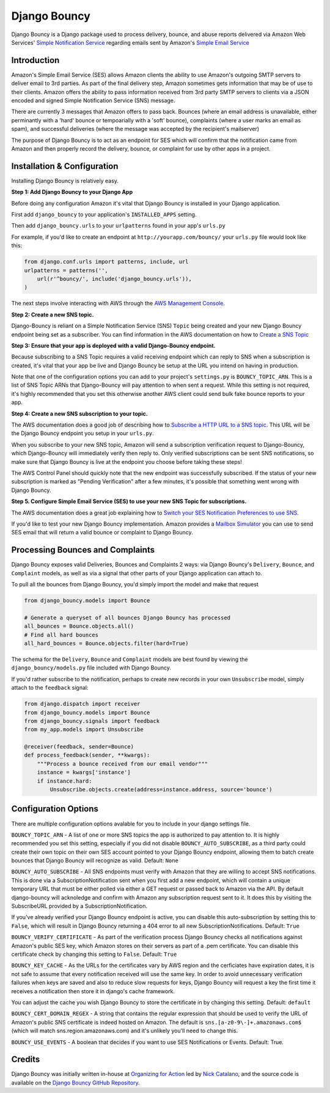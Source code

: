 *************
Django Bouncy
*************

Django Bouncy is a Django package used to process delivery, bounce, and abuse reports delivered via Amazon Web Services' `Simple Notification Service`_ regarding emails sent by Amazon's `Simple Email Service`_

.. _Simple Notification Service: http://aws.amazon.com/sns/
.. _Simple Email Service: http://aws.amazon.com/ses/


Introduction
------------
Amazon's Simple Email Service (SES) allows Amazon clients the ability to use Amazon's outgoing SMTP servers to deliver email to 3rd parties. As part of the final delivery step, Amazon sometimes gets information that may be of use to their clients. Amazon offers the ability to pass information received from 3rd party SMTP servers to clients via a JSON encoded and signed Simple Notification Service (SNS) message.

There are currently 3 messages that Amazon offers to pass back. Bounces (where an email address is unavailable, either perminantly with a 'hard' bounce or tempoarially with a 'soft' bounce), complaints (where a user marks an email as spam), and successful deliveries (where the message was accepted by the recipient's mailserver)

The purpose of Django Bouncy is to act as an endpoint for SES which will confirm that the notification came from Amazon and then properly record the delivery, bounce, or complaint for use by other apps in a project.


Installation & Configuration
----------------------------
Installing Django Bouncy is relatively easy.

**Step 1: Add Django Bouncy to your Django App**

Before doing any configuration Amazon it's vital that Django Bouncy is installed in your Django application.

First add ``django_bouncy`` to your application's ``INSTALLED_APPS`` setting.

Then add ``django_bouncy.urls`` to your ``urlpatterns`` found in your app's ``urls.py``

For example, if you'd like to create an endpoint at ``http://yourapp.com/bouncy/`` your ``urls.py`` file would look like this:

.. code-block:: python

    from django.conf.urls import patterns, include, url
    urlpatterns = patterns('',
        url(r'^bouncy/', include('django_bouncy.urls')),
    )

The next steps involve interacting with AWS through the `AWS Management Console`_.

.. _AWS Management Console: https://console.aws.amazon.com/

**Step 2: Create a new SNS topic.**

Django-Bouncy is reliant on a Simple Notification Service (SNS) ``Topic`` being created and your new Django Bouncy endpoint being set as a subscriber. You can find information in the AWS documentation on how to `Create a SNS Topic`_ 


**Step 3: Ensure that your app is deployed with a valid Django-Bouncy endpoint.**

Because subscribing to a SNS Topic requires a valid receiving endpoint which can reply to SNS when a subscription is created, it's vital that your app be live and Django Bouncy be setup at the URL you intend on having in production.

Note that one of the configuration options you can add to your project's ``settings.py`` is ``BOUNCY_TOPIC_ARN``. This is a list of SNS Topic ARNs that Django-Bouncy will pay attention to when sent a request. While this setting is not required, it's highly recommended that you set this otherwise another AWS client could send bulk fake bounce reports to your app.

**Step 4: Create a new SNS subscription to your topic.**

The AWS documentation does a good job of describing how to `Subscribe a HTTP URL to a SNS topic`_. This URL will be the Django Bouncy endpoint you setup in your ``urls.py``.

When you subscribe to your new SNS topic, Amazon will send a subscription verification request to Django-Bouncy, which Django-Bouncy will immediately verify then reply to. Only verified subscriptions can be sent SNS notifications, so make sure that Django Bouncy is live at the endpoint you choose before taking these steps!

The AWS Control Panel should quickly note that the new endpoint was successfully subscribed. If the status of your new subscription is marked as "Pending Verification" after a few minutes, it's possible that something went wrong with Django Bouncy.

**Step 5. Configure Simple Email Service (SES) to use your new SNS Topic for subscriptions.**

The AWS documentation does a great job explaining how to `Switch your SES Notification Preferences to use SNS`_.

If you'd like to test your new Django Bouncy implementation. Amazon provides a `Mailbox Simulator`_ you can use to send SES email that will return a valid bounce or complaint to Django Bouncy.

.. _Create a SNS Topic: http://docs.aws.amazon.com/sns/latest/dg/CreateTopic.html
.. _Subscribe a HTTP URL to a SNS Topic: http://docs.aws.amazon.com/sns/latest/dg/SubscribeTopic.html
.. _Switch your SES Notification Preferences to use SNS: http://docs.aws.amazon.com/ses/latest/DeveloperGuide/configure-sns-notifications.html
.. _Mailbox Simulator: http://docs.aws.amazon.com/ses/latest/DeveloperGuide/mailbox-simulator.html

Processing Bounces and Complaints
---------------------------------
Django Bouncy exposes valid Deliveries, Bounces and Complaints 2 ways: via Django Bouncy's ``Delivery``, ``Bounce``, and ``Complaint`` models, as well as via a signal that other parts of your Django application can attach to.

To pull all the bounces from Django Bouncy, you'd simply import the model and make that request

.. code-block:: python

    from django_bouncy.models import Bounce

    # Generate a queryset of all bounces Django Bouncy has processed
    all_bounces = Bounce.objects.all()
    # Find all hard bounces
    all_hard_bounces = Bounce.objects.filter(hard=True)


The schema for the ``Delivery``, ``Bounce`` and ``Complaint`` models are best found by viewing the ``django_bouncy/models.py`` file included with Django Bouncy.

If you'd rather subscribe to the notification, perhaps to create new records in your own ``Unsubscribe`` model, simply attach to the ``feedback`` signal:

.. code-block:: python

    from django.dispatch import receiver
    from django_bouncy.models import Bounce
    from django_bouncy.signals import feedback
    from my_app.models import Unsubscribe

    @receiver(feedback, sender=Bounce)
    def process_feedback(sender, **kwargs):
        """Process a bounce received from our email vendor"""
        instance = kwargs['instance']
        if instance.hard:
            Unsubscribe.objects.create(address=instance.address, source='bounce')


Configuration Options
---------------------
There are multiple configuration options avalable for you to include in your django settings file.

``BOUNCY_TOPIC_ARN`` - A list of one or more SNS topics the app is authorized to pay attention to. It is highly recommended you set this setting, especially if you did not disable ``BOUNCY_AUTO_SUBSCRIBE``, as a third party could create their own topic on their own SES account pointed to your Django Bouncy endpoint, allowing them to batch create bounces that Django Bouncy will recognize as valid. Default: ``None``

``BOUNCY_AUTO_SUBSCRIBE`` - All SNS endpoints must verify with Amazon that they are willing to accept SNS notifications. This is done via a SubscriptionNotification sent when you first add a new endpoint, which will contain a unique temporary URL that must be either polled via either a GET request or passed back to Amazon via the API. By default django-bouncy will acknoledge and confirm with Amazon any subscription request sent to it. It does this by visiting the SubscribeURL provided by a SubscriptionNotification.

If you've already verified your Django Bouncy endpoint is active, you can disable this auto-subscription by setting this to ``False``, which will result in Django Bouncy returning a 404 error to all new SubscriptionNotifications. Default: ``True``

``BOUNCY_VERIFY_CERTIFICATE`` - As part of the verification process Django Bouncy checks all notifications against Amazon's public SES key, which Amazon stores on their servers as part of a .pem certificate. You can disable this certificate check by changing this setting to ``False``. Default: ``True``

``BOUNCY_KEY_CACHE`` - As the URLs for the certificates vary by AWS region and the cerficiates have expiration dates, it is not safe to assume that every notification received will use the same key. In order to avoid unnecessary verification failures when keys are saved and also to reduce slow requests for keys, Django Bouncy will request a key the first time it receives a notification then store it in django's cache framework.

You can adjust the cache you wish Django Bouncy to store the certificate in by changing this setting. Default: ``default``

``BOUNCY_CERT_DOMAIN_REGEX`` - A string that contains the regular expression that should be used to verify the URL of Amazon's public SNS certificate is indeed hosted on Amazon. The default is ``sns.[a-z0-9\-]+.amazonaws.com$`` (which will match sns.region.amazonaws.com) and it's unlikely you'll need to change this.

``BOUNCY_USE_EVENTS`` - A boolean that decides if you want to use SES Notifications or Events. Default: True.


Credits
-------
Django Bouncy was initially written in-house at `Organizing for Action`_ led by `Nick Catalano`_, and the source code is available on the `Django Bouncy GitHub Repository`_.

.. _Organizing for Action: http://www.barackobama.com/
.. _Nick Catalano: https://github.com/nickcatal
.. _Django Bouncy GitHub Repository: https://github.com/ofa/django-bouncy
